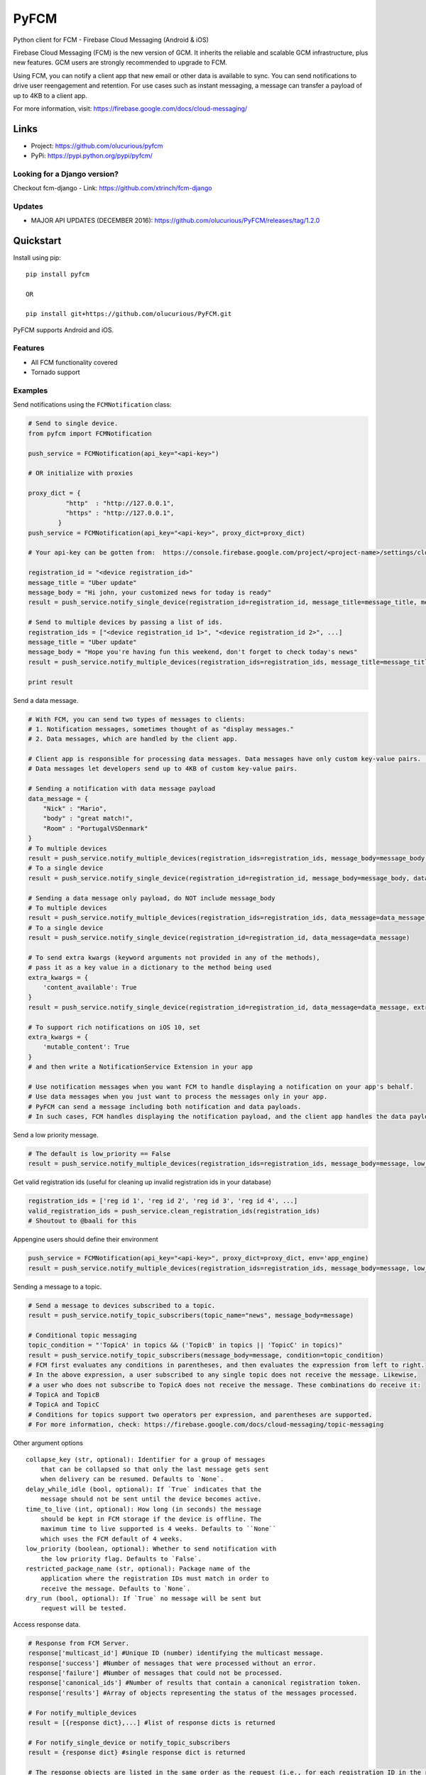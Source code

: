 *****
PyFCM
*****
|version| |license| 

Python client for FCM - Firebase Cloud Messaging (Android & iOS)

Firebase Cloud Messaging (FCM) is the new version of GCM. It inherits the reliable and scalable GCM infrastructure, plus new features. GCM users are strongly recommended to upgrade to FCM.

Using FCM, you can notify a client app that new email or other data is available to sync. You can send notifications to drive user reengagement and retention. For use cases such as instant messaging, a message can transfer a payload of up to 4KB to a client app.

For more information, visit: https://firebase.google.com/docs/cloud-messaging/


Links
=====

- Project: https://github.com/olucurious/pyfcm
- PyPi: https://pypi.python.org/pypi/pyfcm/

Looking for a Django version?
-----------------------------
Checkout fcm-django
- Link: https://github.com/xtrinch/fcm-django

Updates
-------

- MAJOR API UPDATES (DECEMBER 2016): https://github.com/olucurious/PyFCM/releases/tag/1.2.0


Quickstart
==========

Install using pip:


::

    pip install pyfcm

    OR

    pip install git+https://github.com/olucurious/PyFCM.git

PyFCM supports Android and iOS.

Features
--------

- All FCM functionality covered
- Tornado support


Examples
--------

Send notifications using the ``FCMNotification`` class:

.. code-block:: python

    # Send to single device.
    from pyfcm import FCMNotification

    push_service = FCMNotification(api_key="<api-key>")

    # OR initialize with proxies

    proxy_dict = {
              "http"  : "http://127.0.0.1",
              "https" : "http://127.0.0.1",
            }
    push_service = FCMNotification(api_key="<api-key>", proxy_dict=proxy_dict)

    # Your api-key can be gotten from:  https://console.firebase.google.com/project/<project-name>/settings/cloudmessaging

    registration_id = "<device registration_id>"
    message_title = "Uber update"
    message_body = "Hi john, your customized news for today is ready"
    result = push_service.notify_single_device(registration_id=registration_id, message_title=message_title, message_body=message_body)

    # Send to multiple devices by passing a list of ids.
    registration_ids = ["<device registration_id 1>", "<device registration_id 2>", ...]
    message_title = "Uber update"
    message_body = "Hope you're having fun this weekend, don't forget to check today's news"
    result = push_service.notify_multiple_devices(registration_ids=registration_ids, message_title=message_title, message_body=message_body)

    print result

Send a data message.

.. code-block:: python

    # With FCM, you can send two types of messages to clients:
    # 1. Notification messages, sometimes thought of as "display messages."
    # 2. Data messages, which are handled by the client app.

    # Client app is responsible for processing data messages. Data messages have only custom key-value pairs. (Python dict)
    # Data messages let developers send up to 4KB of custom key-value pairs.

    # Sending a notification with data message payload
    data_message = {
        "Nick" : "Mario",
        "body" : "great match!",
        "Room" : "PortugalVSDenmark"
    }
    # To multiple devices
    result = push_service.notify_multiple_devices(registration_ids=registration_ids, message_body=message_body, data_message=data_message)
    # To a single device
    result = push_service.notify_single_device(registration_id=registration_id, message_body=message_body, data_message=data_message)

    # Sending a data message only payload, do NOT include message_body
    # To multiple devices
    result = push_service.notify_multiple_devices(registration_ids=registration_ids, data_message=data_message)
    # To a single device
    result = push_service.notify_single_device(registration_id=registration_id, data_message=data_message)

    # To send extra kwargs (keyword arguments not provided in any of the methods),
    # pass it as a key value in a dictionary to the method being used
    extra_kwargs = {
        'content_available': True
    }
    result = push_service.notify_single_device(registration_id=registration_id, data_message=data_message, extra_kwargs=extra_kwargs)

    # To support rich notifications on iOS 10, set
    extra_kwargs = {
        'mutable_content': True
    }
    # and then write a NotificationService Extension in your app

    # Use notification messages when you want FCM to handle displaying a notification on your app's behalf.
    # Use data messages when you just want to process the messages only in your app.
    # PyFCM can send a message including both notification and data payloads.
    # In such cases, FCM handles displaying the notification payload, and the client app handles the data payload.

Send a low priority message.

.. code-block:: python

    # The default is low_priority == False
    result = push_service.notify_multiple_devices(registration_ids=registration_ids, message_body=message, low_priority=True)

Get valid registration ids (useful for cleaning up invalid registration ids in your database)

.. code-block:: python

    registration_ids = ['reg id 1', 'reg id 2', 'reg id 3', 'reg id 4', ...]
    valid_registration_ids = push_service.clean_registration_ids(registration_ids)
    # Shoutout to @baali for this

Appengine users should define their environment

.. code-block:: python

    push_service = FCMNotification(api_key="<api-key>", proxy_dict=proxy_dict, env='app_engine)
    result = push_service.notify_multiple_devices(registration_ids=registration_ids, message_body=message, low_priority=True)

Sending a message to a topic.

.. code-block:: python

    # Send a message to devices subscribed to a topic.
    result = push_service.notify_topic_subscribers(topic_name="news", message_body=message)

    # Conditional topic messaging
    topic_condition = "'TopicA' in topics && ('TopicB' in topics || 'TopicC' in topics)"
    result = push_service.notify_topic_subscribers(message_body=message, condition=topic_condition)
    # FCM first evaluates any conditions in parentheses, and then evaluates the expression from left to right.
    # In the above expression, a user subscribed to any single topic does not receive the message. Likewise,
    # a user who does not subscribe to TopicA does not receive the message. These combinations do receive it:
    # TopicA and TopicB
    # TopicA and TopicC
    # Conditions for topics support two operators per expression, and parentheses are supported.
    # For more information, check: https://firebase.google.com/docs/cloud-messaging/topic-messaging

Other argument options

::


    collapse_key (str, optional): Identifier for a group of messages
        that can be collapsed so that only the last message gets sent
        when delivery can be resumed. Defaults to `None`.
    delay_while_idle (bool, optional): If `True` indicates that the
        message should not be sent until the device becomes active.
    time_to_live (int, optional): How long (in seconds) the message
        should be kept in FCM storage if the device is offline. The
        maximum time to live supported is 4 weeks. Defaults to ``None``
        which uses the FCM default of 4 weeks.
    low_priority (boolean, optional): Whether to send notification with
        the low priority flag. Defaults to `False`.
    restricted_package_name (str, optional): Package name of the
        application where the registration IDs must match in order to
        receive the message. Defaults to `None`.
    dry_run (bool, optional): If `True` no message will be sent but
        request will be tested.

Access response data.

.. code-block:: python

    # Response from FCM Server.
    response['multicast_id'] #Unique ID (number) identifying the multicast message.
    response['success'] #Number of messages that were processed without an error.
    response['failure'] #Number of messages that could not be processed.
    response['canonical_ids'] #Number of results that contain a canonical registration token.
    response['results'] #Array of objects representing the status of the messages processed.

    # For notify_multiple_devices
    result = [{response dict},...] #list of response dicts is returned

    # For notify_single_device or notify_topic_subscribers
    result = {response dict} #single response dict is returned

    # The response objects are listed in the same order as the request (i.e., for each registration ID in the request,
    # its response is listed in the same index in the response).
    # message_id: String specifying a unique ID for each successfully processed message.
    # registration_id: Optional string specifying the canonical registration token for the client app that the message
    # was processed and sent to. Sender should use this value as the registration token for future requests. Otherwise,
    # the messages might be rejected.
    # error: String specifying the error that occurred when processing the message for the recipient


License
-------

The MIT License (MIT). Please see LICENSE.rst for more information.


::

    Copyright (c) 2017 Emmanuel Adegbite

    Permission is hereby granted, free of charge, to any person obtaining a copy of this software and associated documentation
    files (the "Software"), to deal in the Software without restriction, including without limitation the rights to use, copy,
    modify, merge, publish, distribute, sublicense, and/or sell copies of the Software, and to permit persons to whom the Software
    is furnished to do so, subject to the following conditions:

    The above copyright notice and this permission notice shall be included in all copies or substantial portions of the Software.

    THE SOFTWARE IS PROVIDED "AS IS", WITHOUT WARRANTY OF ANY KIND, EXPRESS OR IMPLIED, INCLUDING BUT NOT LIMITED TO THE WARRANTIES
    OF MERCHANTABILITY, FITNESS FOR A PARTICULAR PURPOSE AND NONINFRINGEMENT. IN NO EVENT SHALL THE AUTHORS OR COPYRIGHT HOLDERS BE
    LIABLE FOR ANY CLAIM, DAMAGES OR OTHER LIABILITY, WHETHER IN AN ACTION OF CONTRACT, TORT OR OTHERWISE, ARISING FROM, OUT OF OR
    IN CONNECTION WITH THE SOFTWARE OR THE USE OR OTHER DEALINGS IN THE SOFTWARE.


.. |version| image:: http://img.shields.io/pypi/v/pyfcm.svg?style=flat-square
    :target: https://pypi.python.org/pypi/pyfcm/

.. |license| image:: http://img.shields.io/pypi/l/pyfcm.svg?style=flat-square
    :target: https://pypi.python.org/pypi/pyfcm/




